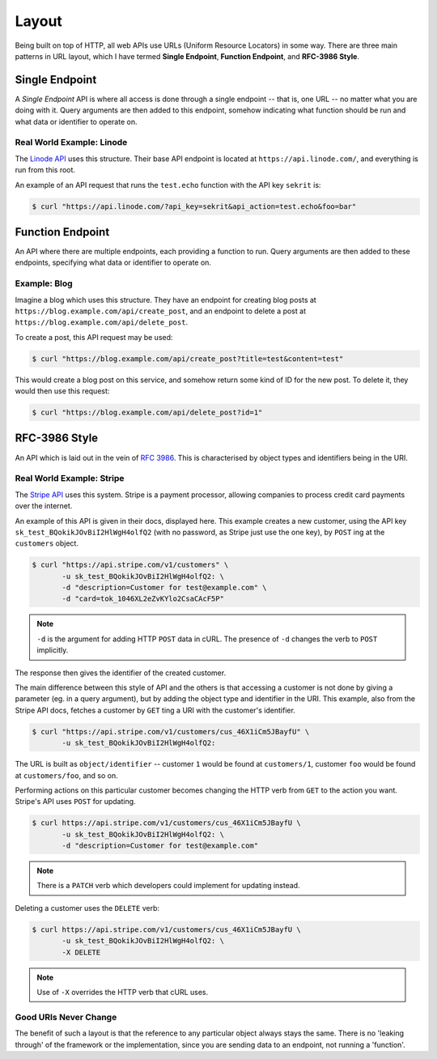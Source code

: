 Layout
======

Being built on top of HTTP, all web APIs use URLs (Uniform Resource Locators) in some way.
There are three main patterns in URL layout, which I have termed **Single Endpoint**, **Function Endpoint**, and **RFC-3986 Style**.

Single Endpoint
---------------

A *Single Endpoint* API is where all access is done through a single endpoint -- that is, one URL -- no matter what you are doing with it.
Query arguments are then added to this endpoint, somehow indicating what function should be run and what data or identifier to operate on.

Real World Example: Linode
~~~~~~~~~~~~~~~~~~~~~~~~~~

The `Linode API <https://www.linode.com/api>`_ uses this structure.
Their base API endpoint is located at ``https://api.linode.com/``, and everything is run from this root.

An example of an API request that runs the ``test.echo`` function with the API key ``sekrit`` is:

.. code-block:: sh

    $ curl "https://api.linode.com/?api_key=sekrit&api_action=test.echo&foo=bar"


Function Endpoint
-----------------

An API where there are multiple endpoints, each providing a function to run. 
Query arguments are then added to these endpoints, specifying what data or identifier to operate on.

Example: Blog
~~~~~~~~~~~~~

Imagine a blog which uses this structure.
They have an endpoint for creating blog posts at ``https://blog.example.com/api/create_post``, and an endpoint to delete a post at ``https://blog.example.com/api/delete_post``.

To create a post, this API request may be used:

.. code-block:: sh

    $ curl "https://blog.example.com/api/create_post?title=test&content=test"

This would create a blog post on this service, and somehow return some kind of ID for the new post.
To delete it, they would then use this request:

.. code-block:: sh

    $ curl "https://blog.example.com/api/delete_post?id=1"


RFC-3986 Style
--------------

An API which is laid out in the vein of :rfc:`3986`.
This is characterised by object types and identifiers being in the URI.

Real World Example: Stripe
~~~~~~~~~~~~~~~~~~~~~~~~~~

The `Stripe API <https://stripe.com/docs/api>`_ uses this system.
Stripe is a payment processor, allowing companies to process credit card payments over the internet.

An example of this API is given in their docs, displayed here.
This example creates a new customer, using the API key ``sk_test_BQokikJOvBiI2HlWgH4olfQ2`` (with no password, as Stripe just use the one key), by ``POST`` ing at the ``customers`` object.

.. code-block:: sh

    $ curl "https://api.stripe.com/v1/customers" \
           -u sk_test_BQokikJOvBiI2HlWgH4olfQ2: \
	   -d "description=Customer for test@example.com" \
	   -d "card=tok_1046XL2eZvKYlo2CsaCAcF5P"

.. note::

   ``-d`` is the argument for adding HTTP ``POST`` data in cURL.
   The presence of ``-d`` changes the verb to ``POST`` implicitly.

The response then gives the identifier of the created customer.

The main difference between this style of API and the others is that accessing a customer is not done by giving a parameter (eg. in a query argument), but by adding the object type and identifier in the URI.
This example, also from the Stripe API docs, fetches a customer by ``GET`` ting a URI with the customer's identifier.

.. code-block:: sh

    $ curl "https://api.stripe.com/v1/customers/cus_46X1iCm5JBayfU" \
           -u sk_test_BQokikJOvBiI2HlWgH4olfQ2:

The URL is built as ``object/identifier`` -- customer ``1`` would be found at ``customers/1``, customer ``foo`` would be found at ``customers/foo``, and so on.

Performing actions on this particular customer becomes changing the HTTP verb from ``GET`` to the action you want.
Stripe's API uses ``POST`` for updating.

.. code-block:: sh

    $ curl https://api.stripe.com/v1/customers/cus_46X1iCm5JBayfU \
           -u sk_test_BQokikJOvBiI2HlWgH4olfQ2: \
	   -d "description=Customer for test@example.com"

.. note::

   There is a ``PATCH`` verb which developers could implement for updating instead.

Deleting a customer uses the ``DELETE`` verb:

.. code-block:: sh

    $ curl https://api.stripe.com/v1/customers/cus_46X1iCm5JBayfU \
           -u sk_test_BQokikJOvBiI2HlWgH4olfQ2: \
	   -X DELETE
.. note::

   Use of ``-X`` overrides the HTTP verb that cURL uses.

Good URIs Never Change
~~~~~~~~~~~~~~~~~~~~~~

The benefit of such a layout is that the reference to any particular object always stays the same.
There is no 'leaking through' of the framework or the implementation, since you are sending data to an endpoint, not running a 'function'.


